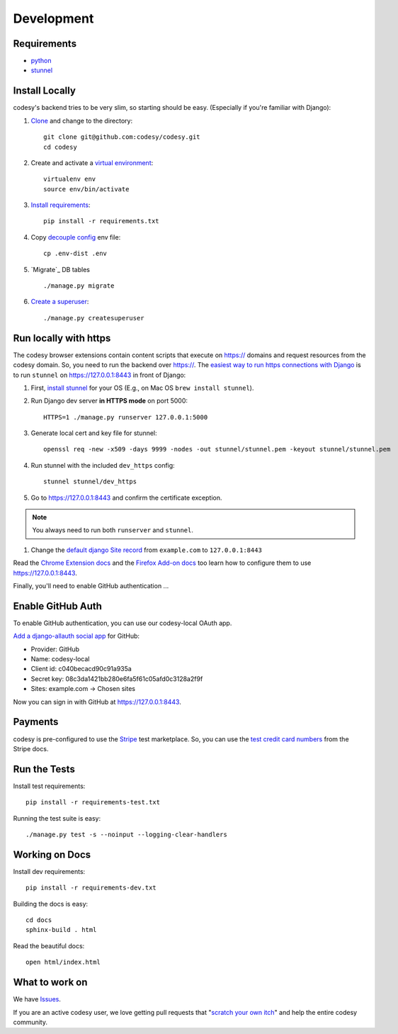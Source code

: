 Development
===========

Requirements
------------

* `python`_
* `stunnel`_


Install Locally
---------------

codesy's backend tries to be very slim, so starting should be easy.
(Especially if you're familiar with Django):

#. `Clone`_ and change to the directory::

    git clone git@github.com:codesy/codesy.git
    cd codesy

#. Create and activate a `virtual environment`_::

    virtualenv env
    source env/bin/activate

#. `Install requirements`_::

    pip install -r requirements.txt

#. Copy `decouple`_ `config`_ env file::

    cp .env-dist .env

#. `Migrate`_ DB tables ::

    ./manage.py migrate

#. `Create a superuser`_::

   ./manage.py createsuperuser



.. _python: https://www.python.org/
.. _stunnel: https://www.stunnel.org/
.. _Clone: http://git-scm.com/book/en/Git-Basics-Getting-a-Git-Repository#Cloning-an-Existing-Repository
.. _virtual environment: http://docs.python-guide.org/en/latest/dev/virtualenvs/
.. _Install requirements: http://pip.readthedocs.org/en/latest/user_guide.html#requirements-files
.. _decouple: https://pypi.python.org/pypi/python-decouple
.. _config: http://12factor.net/config
.. _Create a superuser: https://docs.djangoproject.com/en/1.7/ref/django-admin/#django-admin-createsuperuser


.. _Run https:

Run locally with https
----------------------

The codesy browser extensions contain content scripts that execute on https://
domains and request resources from the codesy domain. So, you need to run the
backend over https://. The `easiest way to run https connections with Django`_
is to run ``stunnel`` on https://127.0.0.1:8443 in front of Django:

#. First, `install stunnel`_ for your OS (E.g., on Mac OS ``brew install stunnel``).

#. Run Django dev server **in HTTPS mode** on port 5000::

    HTTPS=1 ./manage.py runserver 127.0.0.1:5000

#. Generate local cert and key file for stunnel::

    openssl req -new -x509 -days 9999 -nodes -out stunnel/stunnel.pem -keyout stunnel/stunnel.pem

#. Run stunnel with the included ``dev_https`` config::

    stunnel stunnel/dev_https

#. Go to https://127.0.0.1:8443 and confirm the certificate exception.

.. note:: You always need to run both ``runserver`` and ``stunnel``.

#. Change the `default django Site record`_ from ``example.com`` to ``127.0.0.1:8443``

Read the `Chrome Extension docs`_ and the `Firefox Add-on docs`_ too learn how
to configure them to use https://127.0.0.1:8443.

Finally, you'll need to enable GitHub authentication ...

.. _install stunnel: https://duckduckgo.com/?q=install+stunnel
.. _easiest way to run https connections with Django: http://stackoverflow.com/a/8025645/571420
.. _default django Site record: https://127.0.0.1:8443/admin/sites/site/1/
.. _Chrome Extension docs: https://github.com/codesy/chrome-extension
.. _Firefox Add-on docs: https://github.com/codesy/firefox-addon


.. _Enable GitHub Auth:

Enable GitHub Auth
------------------

To enable GitHub authentication, you can use our codesy-local OAuth app.

`Add a django-allauth social app`_ for GitHub:

* Provider: GitHub
* Name: codesy-local
* Client id: c040becacd90c91a935a
* Secret key: 08c3da1421bb280e6fa5f61c05afd0c3128a2f9f
* Sites: example.com -> Chosen sites

Now you can sign in with GitHub at https://127.0.0.1:8443.

.. _Add a django-allauth social app: https://127.0.0.1:8443/admin/socialaccount/socialapp/add/

.. _Enable Payments:

Payments
--------

codesy is pre-configured to use the `Stripe`_ test marketplace. So, you
can use the `test credit card numbers`_ from the Stripe docs.

.. _Stripe: https://stripe.com/
.. _test credit card numbers: https://stripe.com/docs/testing#cards

Run the Tests
-------------
Install test requirements::

    pip install -r requirements-test.txt

Running the test suite is easy::

    ./manage.py test -s --noinput --logging-clear-handlers


Working on Docs
---------------
Install dev requirements::

    pip install -r requirements-dev.txt

Building the docs is easy::

    cd docs
    sphinx-build . html

Read the beautiful docs::

    open html/index.html


What to work on
---------------

We have `Issues`_.

If you are an active codesy user, we love getting pull requests that
"`scratch your own itch`_" and help the entire codesy community.

.. _Issues: https://github.com/codesy/codesy/issues
.. _scratch your own itch: https://gettingreal.37signals.com/ch02_Whats_Your_Problem.php

